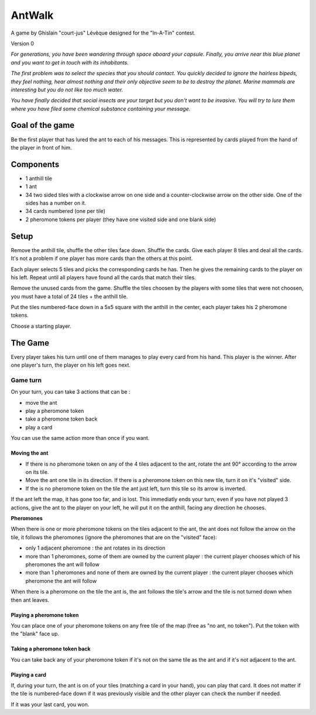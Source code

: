 #######
AntWalk
#######

A game by Ghislain "court-jus" Lévêque designed for the "In-A-Tin" contest.

Version 0

*For generations, you have been wandering through space aboard your capsule.
Finally, you arrive near this blue planet and you want to get in touch with its
inhabitants.*

*The first problem was to select the species that you should contact.  You
quickly decided to ignore the hairless bipeds, they feel nothing, hear almost
nothing and their only objective seem to be to destroy the planet. Marine
mammals are interesting but you do not like too much water.*

*You have finally decided that social insects are your target but you don't want
to be invasive. You will try to lure them where you have filed some chemical
substance containing your message.*

Goal of the game
################

Be the first player that has lured the ant to each of his messages. This is
represented by cards played from the hand of the player in front of him.

Components
##########

* 1 anthill tile
* 1 ant
* 34 two sided tiles with a clockwise arrow on one side and a counter-clockwise
  arrow on the other side. One of the sides has a number on it.
* 34 cards numbered (one per tile)
* 2 pheromone tokens per player (they have one visited side and one blank side)

Setup
#####

Remove the anthill tile, shuffle the other tiles face down. Shuffle the cards.
Give each player 8 tiles and deal all the cards. It's not a problem if one
player has more cards than the others at this point.

Each player selects 5 tiles and picks the corresponding cards he has. Then he
gives the remaining cards to the player on his left. Repeat until all players
have found all the cards that match their tiles.

Remove the unused cards from the game. Shuffle the tiles choosen by the players
with some tiles that were not choosen, you must have a total of 24 tiles + the
anthill tile.

Put the tiles numbered-face down in a 5x5 square with the anthill in the
center, each player takes his 2 pheromone tokens.

Choose a starting player.

The Game
########

Every player takes his turn until one of them manages to play every card from
his hand. This player is the winner. After one player's turn, the player on his
left goes next.

Game turn
=========

On your turn, you can take 3 actions that can be :

- move the ant
- play a pheromone token
- take a pheromone token back
- play a card

You can use the same action more than once if you want.

Moving the ant
--------------

- If there is no pheromone token on any of the 4 tiles adjacent to the ant,
  rotate the ant 90° according to the arrow on its tile.
- Move the ant one tile in its direction. If there is a pheromone token on this
  new tile, turn it on it's "visited" side.
- If the is no pheromone token on the tile the ant just left, turn this tile so
  its arrow is inverted. 

If the ant left the map, it has gone too far, and is lost. This immediatly ends
your turn, even if you have not played 3 actions, give the ant to the player on
your left, he will put it on the anthill, facing any direction he chooses.

**Pheromones**

When there is one or more pheromone tokens on the tiles adjacent to the ant,
the ant does not follow the arrow on the tile, it follows the pheromones
(ignore the pheromones that are on the "visited" face):

- only 1 adjacent pheromone : the ant rotates in its direction
- more than 1 pheromones, some of them are owned by the current player : the
  current player chooses which of his pheromones the ant will follow
- more than 1 pheromones and none of them are owned by the current player : the
  current player chooses which pheromone the ant will follow

When there is a pheromone on the tile the ant is, the ant follows the tile's
arrow and the tile is not turned down when then ant leaves.

Playing a pheromone token
-------------------------

You can place one of your pheromone tokens on any free tile of the map (free as
"no ant, no token"). Put the token with the "blank" face up.

Taking a pheromone token back
-----------------------------

You can take back any of your pheromone token if it's not on the same tile as
the ant and if it's not adjacent to the ant.

Playing a card
--------------

If, during your turn, the ant is on of your tiles (matching a card in your
hand), you can play that card. It does not matter if the tile is numbered-face
down if it was previously visible and the other player can check the number if
needed.

If it was your last card, you won.

